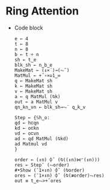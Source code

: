 * Ring Attention
- Code block
  #+begin_src bqn
    e ← 4
    t ← 8
    n ← 8
    b ← t ÷ n
    sh ← t‿e
    blk_sh ← n‿b‿e
    MakeMat ← (↕×´)⊸(⥊˜)
    MatMul ← +˝∘×⎉1‿∞
    q ← MakeMat sh
    k ← MakeMat sh
    v ← MakeMat sh
    a ← q MatMul (⍉k)
    out ← a MatMul v
    qn‿kn‿vn ← blk_sh⊸⥊¨ q‿k‿v

    Step ← {𝕊h‿o:
    qd ← h⊏qn
    kd ← o⊏kn
    vd ← o⊏vn
    ad ← qd MatMul (⍉kd)
    ad Matmul vd
    }

    order ← (↕n) ⌽˘ (⍉((↕n)⋈⌜(↕n)))
    res ← Step¨ (⥊order)
    #•Show (¯1×↕n) ⌽˘ (⍉order)
    ores ← (¯1×↕n) ⌽˘ (⍉(≢order)⥊res)
    out ≡ t‿e⥊>+˝ores

  #+end_src
